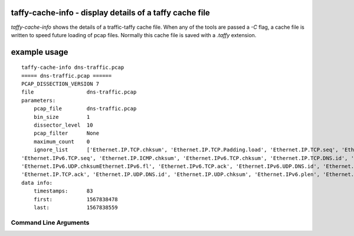 taffy-cache-info - display details of a taffy cache file
-----------------------------------------------------------------

`taffy-cache-info` shows the details of a traffic-taffy cache file.
When any of the tools are passed a *-C* flag, a cache file is written
to speed future loading of pcap files.  Normally this cache file is
saved with a *.taffy* extension.

example usage
-------------

::

   taffy-cache-info dns-traffic.pcap
   ===== dns-traffic.pcap ======
   PCAP_DISSECTION_VERSION 7
   file                 dns-traffic.pcap
   parameters:
       pcap_file        dns-traffic.pcap
       bin_size         1
       dissector_level  10
       pcap_filter      None
       maximum_count    0
       ignore_list      ['Ethernet.IP.TCP.chksum', 'Ethernet.IP.TCP.Padding.load', 'Ethernet.IP.TCP.seq', 'Ethernet.IP.ICMP.seq',
   'Ethernet.IPv6.TCP.seq', 'Ethernet.IP.ICMP.chksum', 'Ethernet.IPv6.TCP.chksum', 'Ethernet.IP.TCP.DNS.id', 'Ethernet.IP.ICMP.id',
   'Ethernet.IPv6.UDP.chksumEthernet.IPv6.fl', 'Ethernet.IPv6.TCP.ack', 'Ethernet.IPv6.UDP.DNS.id', 'Ethernet.IP.chksum', 'Ethernet.IP.id',
   'Ethernet.IP.TCP.ack', 'Ethernet.IP.UDP.DNS.id', 'Ethernet.IP.UDP.chksum', 'Ethernet.IPv6.plen', 'Ethernet.IPv6.TCP.DNS.id']
   data info:
       timestamps:      83
       first:           1567838478
       last:            1567838559


Command Line Arguments
^^^^^^^^^^^^^^^^^^^^^^

.. sphinx_argparse_cli::
   :module: traffic_taffy.tools.cache_info
   :func: parse_args
   :hook:
   :prog: taffy-cache-info
